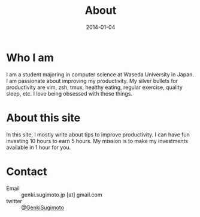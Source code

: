 #+POSTID: 9
#+TITLE: About
#+DATE: 2014-01-04

* Who I am
I am a student majoring in computer science at Waseda University in Japan. I am passionate about improving my productivity. My silver bullets for productivity are vim, zsh, tmux, healthy eating, regular exercise, quality sleep, etc. I love being obsessed with these things.
* About this site
In this site, I mostly write about tips to improve productivity. I can have fun investing 10 hours to earn 5 hours. My mission is to make my investments available in 1 hour for you.
* Contact
- Email :: genki.sugimoto.jp [at] gmail.com
- twitter :: [[https://twitter.com/GenkiSugimoto][@GenkiSugimoto]]
